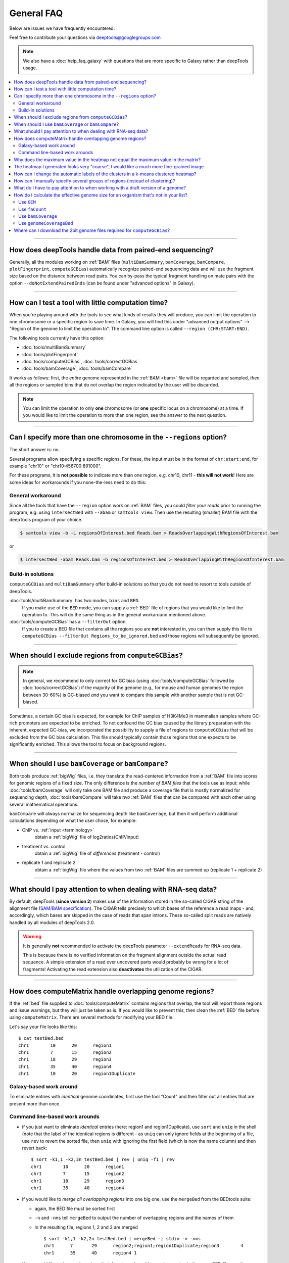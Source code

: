 General FAQ
===========

Below are issues we have frequently encountered.

Feel free to contribute your questions via deeptools@googlegroups.com

.. Note:: We also have a :doc:`help_faq_galaxy` with questions that are more specific to Galaxy rather than deepTools usage.

.. contents:: 
    :local:
    
--------------------------------------------------

How does deepTools handle data from paired-end sequencing?
^^^^^^^^^^^^^^^^^^^^^^^^^^^^^^^^^^^^^^^^^^^^^^^^^^^^^^^^^^
Generally, all the modules working on :ref:`BAM` files (``multiBamSummary``, ``bamCoverage``, ``bamCompare``, ``plotFingerprint``, ``computeGCBias``) automatically recognize paired-end sequencing data and will use the fragment size based on the distance between read pairs.
You can by-pass the typical fragment handling on mate pairs with the option ``--doNotExtendPairedEnds`` (can be found under "advanced options" in Galaxy).

--------------------------------------------------

How can I test a tool with little computation time? 
^^^^^^^^^^^^^^^^^^^^^^^^^^^^^^^^^^^^^^^^^^^^^^^^^^^
When you're playing around with the tools to see what kinds of results they will produce, you can limit the operation to one chromosome or a specific region to save time. In Galaxy, you will find this under "advanced output options" --> "Region of the genome to limit the operation to". The command line option is called ``--region (CHR:START:END)``.

The following tools currently have this option:

* :doc:`tools/multiBamSummary`
* :doc:`tools/plotFingerprint`
* :doc:`tools/computeGCBias`, :doc:`tools/correctGCBias`
* :doc:`tools/bamCoverage`, :doc:`tools/bamCompare`

It works as follows: first, the *entire* genome represented in the :ref:`BAM <bam>` file will be regarded and sampled, *then* all the regions or sampled bins that do not overlap the region indicated by the user will be discarded.

.. note:: You can limit the operation to only **one** chromosome (or **one** specific locus on a chromosome) at a time. If you would like to limit the operation to more than one region, see the answer to the next question.

-------------------------------------------------------

Can I specify more than one chromosome in the ``--regions`` option?
^^^^^^^^^^^^^^^^^^^^^^^^^^^^^^^^^^^^^^^^^^^^^^^^^^^^^^^^^^^^^^^^^^^

The short answer is: no.

Several programs allow specifying a specific regions. 
For these, the input must be in the format of ``chr:start:end``, for example "chr10" or "chr10:456700:891000".

For these programs, it is **not possible** to indicate more than one region, e.g. chr10, chr11 - **this will not work**! Here are some ideas for workarounds if you none-the-less need to do this:

General workaround
~~~~~~~~~~~~~~~~~~

Since all the tools that have the ``--region`` option work on :ref:`BAM` files, you could *filter your reads* prior to running the program, e.g. using ``intersectBed`` with ``--abam`` or ``samtools view``. Then use the resulting (smaller) BAM file with the deepTools program of your choice.

.. code:: 

    $ samtools view -b -L regionsOfInterest.bed Reads.bam > ReadsOverlappingWithRegionsOfInterest.bam

or

.. code::

    $ intersectBed -abam Reads.bam -b regionsOfInterest.bed > ReadsOverlappingWithRegionsOfInterest.bam

Build-in solutions
~~~~~~~~~~~~~~~~~~~~

``computeGCBias`` and ``multiBamSummary`` offer build-in solutions so that you do not need to resort to tools outside of deepTools.
 
:doc:`tools/multiBamSummary` has two modes, ``bins`` and ``BED``.
    If you make use of the ``BED`` mode, you can supply a :ref:`BED` file of regions that you would like to limit the operation to. This will do the same thing as in the general workaround mentioned above.

:doc:`tools/computeGCBias` has a ``--filterOut`` option.
     If you to create a BED file that contains all the regions you are **not** interested in, you can then supply this file to ``computeGCBias --filterOut Regions_to_be_ignored.bed`` and those regions will subsequently be ignored.

------------------------------------------------

When should I exclude regions from ``computeGCBias``?
^^^^^^^^^^^^^^^^^^^^^^^^^^^^^^^^^^^^^^^^^^^^^^^^^^^^^^^^
.. note:: In general, we recommend to only correct for GC bias (using :doc:`tools/computeGCBias` followed by :doc:`tools/correctGCBias`) if the majority of the genome (e.g., for mouse and human genomes the region between 30-60%) is GC-biased *and* you want to compare this sample with another sample that is not GC-biased.

Sometimes, a certain GC bias is expected, for example for ChIP samples of H3K4Me3 in mammalian samples where GC-rich promoters are expected to be enriched. To not confound the GC bias caused by the library preparation with the inherent, expected GC-bias, we incorporated the possibility to supply a file of regions to ``computeGCBias`` that will be excluded from the GC bias calculation. This file should typically contain those regions that one expects to be significantly enriched. This allows the tool to focus on background regions.

---------------------------------------------------

When should I use ``bamCoverage`` or ``bamCompare``?
^^^^^^^^^^^^^^^^^^^^^^^^^^^^^^^^^^^^^^^^^^^^^^^^^^^^

Both tools produce :ref:`bigWig` files, i.e. they translate the read-centered information from a :ref:`BAM` file into scores for genomic regions of a fixed size. The only difference is the *number of BAM files* that the tools use as input: while :doc:`tools/bamCoverage` will only take one BAM file and produce a coverage file that is mostly normalized for sequencing depth, :doc:`tools/bamCompare` will take *two* :ref:`BAM` files that can be compared with each other using several mathematical operations.

``bamCompare`` will always normalize for sequencing depth like ``bamCoverage``, but then it will perform additional calculations depending on what the user chose, for example:

* ChIP vs. :ref:`input <terminology>`
    obtain a :ref:`bigWig` file of log2ratios(ChIP/input)
* treatment vs. control
    obtain a :ref:`bigWig` file of *differences* (treatment - control)
* replicate 1 and replicate 2
    obtain a :ref:`bigWig` file where the values from two :ref:`BAM` files are summed up (replicate 1 + replicate 2) 

-----------------------------------------------------

What should I pay attention to when dealing with RNA-seq data?
^^^^^^^^^^^^^^^^^^^^^^^^^^^^^^^^^^^^^^^^^^^^^^^^^^^^^^^^^^^^^^

By default, deepTools (**since version 2**) makes use of the information stored in the so-called CIGAR string of the alignment file (`SAM/BAM specification
<https://samtools.github.io/hts-specs/SAMv1.pdf>`_). The CIGAR tells precisely to which bases of the reference a read maps - and, accordingly, which bases are skipped in the case of reads that span introns. These so-called split reads are natively handled by all modules of deepTools 2.0.

.. warning:: It is generally **not** recommended to activate the deepTools parameter ``--extendReads`` for RNA-seq data.

    This is because there is no verified information on the fragment alignment outside the actual read sequence. A simple extension of a read over uncovered parts would probably be wrong for a lot of fragments! Activating the read extension also **deactivates** the utilization of the CIGAR.

---------------------------------------------------------------------------

How does computeMatrix handle overlapping genome regions?
^^^^^^^^^^^^^^^^^^^^^^^^^^^^^^^^^^^^^^^^^^^^^^^^^^^^^^^^^

If the :ref:`bed` file supplied to :doc:`tools/computeMatrix` contains regions that overlap, the tool will report those regions and issue warnings, but they will just be taken as is. If you would like to prevent this, then clean the :ref:`BED` file before using ``computeMatrix``. There are several methods for modifying your BED file.

Let's say your file looks like this::

    $ cat testBed.bed
    chr1	10	20	region1
    chr1	7	15	region2
    chr1	18	29	region3
    chr1	35	40	region4
    chr1	10	20	region1Duplicate
    

Galaxy-based work around
~~~~~~~~~~~~~~~~~~~~~~~~~~~

To eliminate entries with *identical* genome coordinates, first use the tool "Count" and then filter out all entries that are present more than once.

.. image:: ../images/Gal_FAQ_filteringDuplicates.png


Command line-based work arounds
~~~~~~~~~~~~~~~~~~~~~~~~~~~~~~~~

* if you just want to eliminate *identical* entries (here: region1 and region1Duplicate), use ``sort`` and ``uniq`` in the shell (note that the label of the identical regions is different - as ``uniq`` can only ignore fields at the beginning of a file, use ``rev`` to revert the sorted file, then ``uniq`` with ignoring the first field (which is now the name column) and then revert back::

    $ sort -k1,1 -k2,2n testBed.bed | rev | uniq -f1 | rev
    chr1	10	20	region1
    chr1	7	15	region2
    chr1	18	29	region3
    chr1	35	40	region4

* if you would like to *merge all overlapping regions* into one big one, use the ``mergeBed`` from the BEDtools suite:

  * again, the BED file must be sorted first
  * ``-n`` and ``-nms`` tell ``mergeBed`` to output the number of overlapping regions and the names of them
  * in the resulting file, regions 1, 2 and 3 are merged
    ::

      $ sort -k1,1 -k2,2n testBed.bed | mergeBed -i stdin -n -nms 
      chr1	7	29	region2;region1;region1Duplicate;region3	4
      chr1	35	40	region4	1

* if you would like to *keep only regions that do not overlap* with any other region in the same BED file, use the same ``mergeBed`` routine but subsequently filter out those regions where several regions were merged.

  * the ``awk`` command will check the last field of each line (``$NF``) and will print the original line (``$0``) only if the last field contained a number smaller than 2
    ::

      $ sort -k1,1 -k2,2n testBed.bed | mergeBed -i stdin -n -nms | awk '$NF < 2 {print $0}'
      chr1	35	40	region4	1

-----------------------------------------------------------------------------

Why does the maximum value in the heatmap not equal the maximum value in the matrix?
^^^^^^^^^^^^^^^^^^^^^^^^^^^^^^^^^^^^^^^^^^^^^^^^^^^^^^^^^^^^^^^^^^^^^^^^^^^^^^^^^^^^^^^^

Additional processing, such as outlier removal, is done on the matrix prior to plotting the heatmap. We've found this beneficial in most cases. You can override this by manually setting ``--zMax`` and/or ```--zMin``, respectively.

-----------------------------------------------------------------------------

The heatmap I generated looks very "coarse", I would like a much more fine-grained image. 
^^^^^^^^^^^^^^^^^^^^^^^^^^^^^^^^^^^^^^^^^^^^^^^^^^^^^^^^^^^^^^^^^^^^^^^^^^^^^^^^^^^^^^^^^

* decrease the *bin size* when generating the matrix using :doc:`computeMatrix <tools/computeMatrix>`

In Galaxy:
    * go to "advanced options" --> "Length, in base pairs, of the non-overlapping :ref:`bin <terminology>` for averaging the score over the regions length" --> define a smaller value, e.g. 50 or 25 bp
    * make sure that you used a sufficiently small :ref:`bin <terminology>` size when calculating the :ref:`bigWig` file, though (if generated with deepTools, you can check the option "bin size")

-----------------------------------------------------------------------------

How can I change the automatic labels of the clusters in a k-means clustered heatmap?
^^^^^^^^^^^^^^^^^^^^^^^^^^^^^^^^^^^^^^^^^^^^^^^^^^^^^^^^^^^^^^^^^^^^^^^^^^^^^^^^^^^^^

Each cluster is treated exactly the same way as different groups of regions. Therefore, you can use the same option to define the labels of the final heatmap:

In Galaxy:
    plotHeatmap --> "Advanced output options" --> "Labels for the regions plotted in the heatmap".

If you indicated 2 clusters for k-means clustering, enter here: C1, C2, --> instead of the full default label ("cluster 1"), the heatmap will be labeled with the abbreviations.

.. image:: ../images/Gal_FAQ_clusterLabeling.png

In the command line, use the ``--regionsLabel`` option to define the customized names for the regions.

------------------------------------------------------------------------------

How can I manually specify several groups of regions (instead of clustering)?
^^^^^^^^^^^^^^^^^^^^^^^^^^^^^^^^^^^^^^^^^^^^^^^^^^^^^^^^^^^^^^^^^^^^^^^^^^^^^
Simply specify multiple BED files (e.g., genes.bed, exons.bed and introns.bed). This works both in Galaxy and on the command line.

------------------------------------------------------------------------------

What do I have to pay attention to when working with a draft version of a genome?
^^^^^^^^^^^^^^^^^^^^^^^^^^^^^^^^^^^^^^^^^^^^^^^^^^^^^^^^^^^^^^^^^^^^^^^^^^^^^^^^^

If your genome isn't included in our standard dataset then you'll need the following:

1. **Effective genome size** - this is mostly needed for :doc:`bamCoverage <tools/bamCoverage>` and :doc:`bamCompare <tools/bamCompare>`, see :ref:`below <effgenomesize>` for details
2. **Reference genome sequence in 2bit format** - this is needed for :doc:`computeGCBias <tools/computeGCBias>`, see :ref:`2bit <2bit>` for details

-------------------------------------------------------------------------------

.. _effgenomesize:

How do I calculate the effective genome size for an organism that's not in your list?
^^^^^^^^^^^^^^^^^^^^^^^^^^^^^^^^^^^^^^^^^^^^^^^^^^^^^^^^^^^^^^^^^^^^^^^^^^^^^^^^^^^^^
At the moment we do not provide a tool for this purpose, so you'll have to find a solution outside of deepTools for the time being.

The "real" effective genome size is the part of the genome that is *uniquely mappable*. This means that the value will depend on the genome properties (how many repetitive elements, quality of the assembly etc.) and the length of the sequenced reads as 100 million 36-bp-reads might cover less than 100 million 100-bp-reads.

We currently have these options for you:

1. Use an :ref:`GEM <GEM>`
2. Use :ref:`faCount <faCount>` (only if you let reads be aligned non-uniquely, too!)
3. Use :ref:`bamCoverage <mapp_bamCov>`
4. Use :ref:`genomeCoverageBed <mapp_genomeCov>`

.. _GEM:

Use ``GEM``
~~~~~~~~~~~~~~~~~~~~~~

There is a tool that promises to calculate the mappability for any genome given the read length (k-mer length): `GEM-Mappability Calculator <http://algorithms.cnag.cat/wiki/Man:gem-mappability#Mappability.2Falignability>`_ . According to this reply `here <https://groups.google.com/forum/#!topic/macs-announcement/-iIDkVwenn8>`_, you can calculate the effective genome size after running this program by counting the numbers of "!" which stands for uniquely mappable regions. 

.. _faCount:

Use ``faCount``
~~~~~~~~~~~~~~~

If you are using ``bowtie2``, which reports *multimappers* (i.e., *non-uniquely* mapped reads) as a default setting, you can use **faCount from UCSC tools** to report the total number of bases as well as the number of bases that are missing from the genome assembly indicated by 'N'. The effective genome size would then be the total number of base pairs minus the total number of 'N'.
Here's an example output of ``faCount`` on *D. melanogaster* genome version dm3::

    $ UCSCtools/faCount dm3.fa
    #seq		len		A	C	G	 T	 N	 cpg
    chr2L		23011544	6699731	4811687	4815192	 6684734 200	 926264
    chr2LHet	368872		90881	58504	57899	 90588	 71000	 10958
    chr2R		21146708	6007371	4576037	4574750	 5988450 100	 917644
    chr2RHet	3288761		828553	537840	 529242	 826306	 566820	 99227
    chr3L		24543557	7113242	5153576	 5141498 7135141 100	 995078
    chr3LHet	2555491		725986	473888	 479000	 737434	139183	 89647
    chr3R		27905053	7979156	5995211	 5980227 7950459 0	 1186894
    chr3RHet	2517507		678829	447155	 446597	 691725	 253201	 84175
    chr4		1351857		430227	238155	 242039	 441336	 100	 43274
    chrU		10049037	2511952	1672330	 1672987 2510979 1680789 335241
    chrUextra	29004656	7732998	5109465	 5084891 7614402 3462900 986216
    chrX		22422827	6409325	4742952	 4748415 6432035 90100	 959534
    chrXHet		204112		61961	40017	 41813	 60321	0	 754
    chrYHet		347038		74566	45769	 47582	 74889	104232	 8441
    chrM		19517		8152	2003	 1479	 7883	0	 132
    total		168736537	47352930 33904589 33863611 47246682 6368725 6650479

In this example:
Total no. bp = 168,736,537
Total no. 'N' = 6,368,725

.. warning:: This method only works if multimappers are randomly assigned to their possible locations (in such cases the effective genome size is simply the number of non-N bases).

.. _mapp_bamCov:

Use ``bamCoverage``
~~~~~~~~~~~~~~~~~~~~

If you have a sample where you expect the genome to be covered completely, e.g. from genome sequencing, a very trivial solution is to use :doc:`tools/bamCoverage` with a bin size of 1 bp and the ``--outFileFormat`` option set to 'bedgraph'. You can then count the number of non-Zero bins (bases) which will indicate the mappable genome size for this specific sample.

.. _mapp_genomeCov:

Use ``genomeCoverageBed``
~~~~~~~~~~~~~~~~~~~~~~~~~~~~

``genomeCoverageBed`` from the BEDtools suite can be used to calculate the number of bases in the genome for which 0 overlapping reads can be found.
As described on the `BEDtools website <http://bedtools.readthedocs.org/en/latest/content/tools/genomecov.html>`__ (go to genomeCov description), you need:

* a file with the chromosome sizes of your sample's organism
* a position-sorted BAM file

.. code::

    $ bedtools genomecov -ibam sortedBAMfile.bam -g genome.size

---------------------------------------------------------------------------

Where can I download the 2bit genome files required for ``computeGCBias``?
^^^^^^^^^^^^^^^^^^^^^^^^^^^^^^^^^^^^^^^^^^^^^^^^^^^^^^^^^^^^^^^^^^^^^^^^^^

The 2bit files of most genomes can be found `here <http://hgdownload.cse.ucsc.edu/gbdb/>`__.
Search for the .2bit ending. Otherwise, **fasta files can be converted to 2bit** using the UCSC program
faToTwoBit (available for different platforms from `UCSC here <http://hgdownload.cse.ucsc.edu/admin/exe/>`__).


